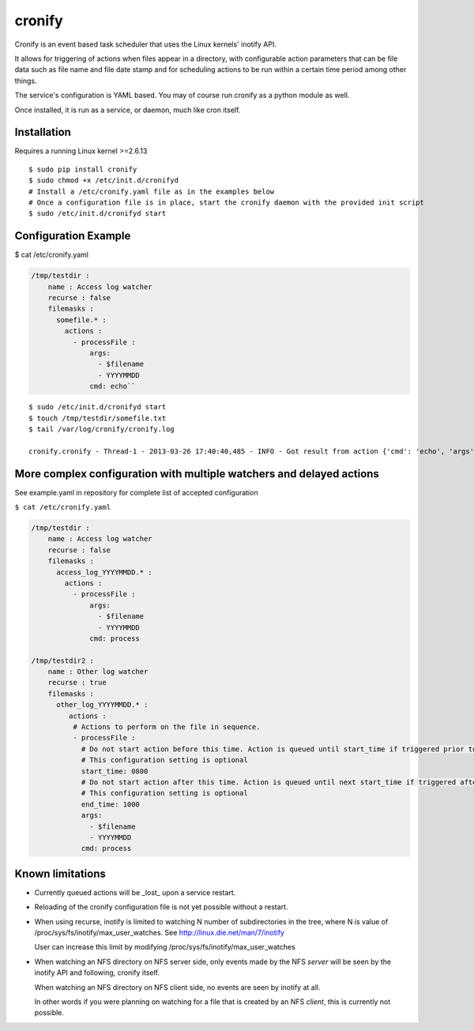 cronify
============

Cronify is an event based task scheduler that uses the Linux kernels' inotify API.

It allows for triggering of actions when files appear in a directory, with configurable action parameters that can be file data such as file name and file date stamp and for scheduling actions to be run within a certain time period among other things.

The service's configuration is YAML based. You may of course run cronify as a python module as well.

Once installed, it is run as a service, or daemon, much like cron itself.

.. image:: https://api.travis-ci.org/pkittenis/cronify.png?branch=master
	:target: https://travis-ci.org/pkittenis/cronify

************
Installation
************

Requires a running Linux kernel >=2.6.13

::

	$ sudo pip install cronify
	$ sudo chmod +x /etc/init.d/cronifyd
	# Install a /etc/cronify.yaml file as in the examples below
	# Once a configuration file is in place, start the cronify daemon with the provided init script
	$ sudo /etc/init.d/cronifyd start

***********************
Configuration Example
***********************

$ cat /etc/cronify.yaml

.. code-block:: yaml

	/tmp/testdir :
	    name : Access log watcher
	    recurse : false
	    filemasks :
	      somefile.* :
	        actions :
	          - processFile :
	              args:
	                - $filename
	                - YYYYMMDD
	              cmd: echo``

::

	$ sudo /etc/init.d/cronifyd start
	$ touch /tmp/testdir/somefile.txt
	$ tail /var/log/cronify/cronify.log

	cronify.cronify - Thread-1 - 2013-03-26 17:40:40,485 - INFO - Got result from action {'cmd': 'echo', 'args': ['echo', '/tmp/testdir/somefile.txt', '20130326']} - /tmp/testdir/somefile.txt 20130326


***********************************************************************
More complex configuration with multiple watchers and delayed actions
***********************************************************************

See example.yaml in repository for complete list of accepted configuration


``$ cat /etc/cronify.yaml``

.. code-block:: yaml

	/tmp/testdir :
	    name : Access log watcher
	    recurse : false
	    filemasks :
	      access_log_YYYYMMDD.* :
	        actions :
	          - processFile :
	              args:
	                - $filename
	                - YYYYMMDD
	              cmd: process

	/tmp/testdir2 :
	    name : Other log watcher
	    recurse : true
	    filemasks :
	      other_log_YYYYMMDD.* :
	         actions :
	          # Actions to perform on the file in sequence.
	          - processFile :
	            # Do not start action before this time. Action is queued until start_time if triggered prior to it.
	            # This configuration setting is optional
	            start_time: 0800
	            # Do not start action after this time. Action is queued until next start_time if triggered after end time
	            # This configuration setting is optional
	            end_time: 1000
	            args:
	              - $filename
	              - YYYYMMDD
	            cmd: process


*******************
Known limitations
*******************

- Currently queued actions will be _lost_ upon a service restart.

- Reloading of the cronify configuration file is not yet possible without a restart.

- When using recurse, inotify is limited to watching N number of subdirectories in the tree, where N is value of /proc/sys/fs/inotify/max_user_watches. See http://linux.die.net/man/7/inotify

  User can increase this limit by modifying /proc/sys/fs/inotify/max_user_watches

- When watching an NFS directory on NFS server side, only events made by the NFS *server* will be seen by the inotify API and following, cronify itself.

  When watching an NFS directory on NFS client side, no events are seen by inotify at all.

  In other words if you were planning on watching for a file that is created by an NFS *client*, this is currently not possible.
